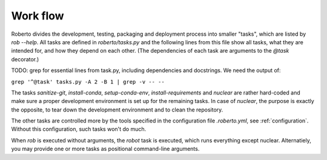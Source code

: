 .. _workflow:

Work flow
#########

Roberto divides the development, testing, packaging and deployment process into
smaller "tasks", which are listed by `rob --help`. All tasks are defined
in `roberto/tasks.py` and the following lines from this file show all tasks,
what they are intended for, and how they depend on each other. (The dependencies
of each task are arguments to the `@task` decorator.)

TODO: grep for essential lines from task.py, including dependencies and
docstrings. We need the output of:

``grep '^@task' tasks.py -A 2 -B 1 | grep -v -- --``

The tasks `sanitize-git`, `install-conda`, `setup-conda-env`,
`install-requirements` and `nuclear` are rather hard-coded and make sure a
proper development environment is set up for the remaining tasks. In case of
`nuclear`, the purpose is exactly the opposite, to tear down the development
environment and to clean the repository.

The other tasks are controlled more by the tools specified in the configuration
file `.roberto.yml`, see :ref:`configuration`. Without this configuration, such
tasks won't do much.

When `rob` is executed without arguments, the `robot` task is executed, which
runs everything except nuclear. Alternatiely, you may provide one or more tasks
as positional command-line arguments.
